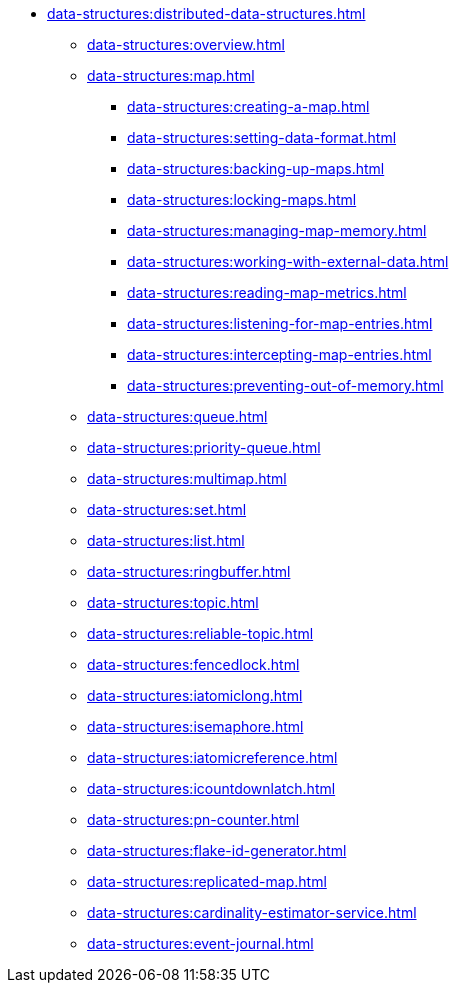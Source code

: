 * xref:data-structures:distributed-data-structures.adoc[]
** xref:data-structures:overview.adoc[]
** xref:data-structures:map.adoc[]
*** xref:data-structures:creating-a-map.adoc[]
*** xref:data-structures:setting-data-format.adoc[]
*** xref:data-structures:backing-up-maps.adoc[]
*** xref:data-structures:locking-maps.adoc[]
*** xref:data-structures:managing-map-memory.adoc[]
*** xref:data-structures:working-with-external-data.adoc[]
*** xref:data-structures:reading-map-metrics.adoc[]
*** xref:data-structures:listening-for-map-entries.adoc[]
*** xref:data-structures:intercepting-map-entries.adoc[]
*** xref:data-structures:preventing-out-of-memory.adoc[]
** xref:data-structures:queue.adoc[]
** xref:data-structures:priority-queue.adoc[]
** xref:data-structures:multimap.adoc[]
** xref:data-structures:set.adoc[]
** xref:data-structures:list.adoc[]
** xref:data-structures:ringbuffer.adoc[]
** xref:data-structures:topic.adoc[]
** xref:data-structures:reliable-topic.adoc[]
** xref:data-structures:fencedlock.adoc[]
** xref:data-structures:iatomiclong.adoc[]
** xref:data-structures:isemaphore.adoc[]
** xref:data-structures:iatomicreference.adoc[]
** xref:data-structures:icountdownlatch.adoc[]
** xref:data-structures:pn-counter.adoc[]
** xref:data-structures:flake-id-generator.adoc[]
** xref:data-structures:replicated-map.adoc[]
** xref:data-structures:cardinality-estimator-service.adoc[]
** xref:data-structures:event-journal.adoc[]
